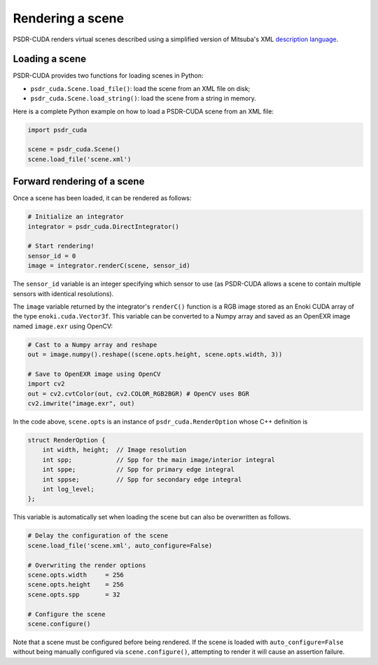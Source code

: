 .. _Python render:

Rendering a scene
====================

PSDR-CUDA renders virtual scenes described using a simplified version of Mitsuba's XML `description language <https://mitsuba2.readthedocs.io/en/latest/src/getting_started/file_format.html#sec-file-format>`_.


Loading a scene
--------------------

PSDR-CUDA provides two functions for loading scenes in Python:

- ``psdr_cuda.Scene.load_file()``: load the scene from an XML file on disk;

- ``psdr_cuda.Scene.load_string()``: load the scene from a string in memory.

Here is a complete Python example on how to load a PSDR-CUDA scene from an XML file:

.. code-block:: python3

   import psdr_cuda

   scene = psdr_cuda.Scene()
   scene.load_file('scene.xml')


Forward rendering of a scene
------------------------------

Once a scene has been loaded, it can be rendered as follows:

.. code-block:: python3

   # Initialize an integrator
   integrator = psdr_cuda.DirectIntegrator()

   # Start rendering!
   sensor_id = 0
   image = integrator.renderC(scene, sensor_id)

The ``sensor_id`` variable is an integer specifying which sensor to use (as PSDR-CUDA allows a scene to contain multiple sensors with identical resolutions).

The ``image`` variable returned by the integrator's ``renderC()`` function is a RGB image stored as an Enoki CUDA array of the type ``enoki.cuda.Vector3f``. This variable can be converted to a Numpy array and saved as an OpenEXR image named ``image.exr`` using OpenCV:

.. code-block:: python3

   # Cast to a Numpy array and reshape
   out = image.numpy().reshape((scene.opts.height, scene.opts.width, 3))

   # Save to OpenEXR image using OpenCV
   import cv2
   out = cv2.cvtColor(out, cv2.COLOR_RGB2BGR) # OpenCV uses BGR
   cv2.imwrite("image.exr", out)

In the code above, ``scene.opts`` is an instance of ``psdr_cuda.RenderOption`` whose C++ definition is

.. code-block:: c++

   struct RenderOption {
       int width, height;  // Image resolution
       int spp;            // Spp for the main image/interior integral
       int sppe;           // Spp for primary edge integral
       int sppse;          // Spp for secondary edge integral
       int log_level;
   };

This variable is automatically set when loading the scene but can also be overwritten as follows.

.. code-block:: python3

   # Delay the configuration of the scene
   scene.load_file('scene.xml', auto_configure=False)

   # Overwriting the render options
   scene.opts.width     = 256
   scene.opts.height    = 256
   scene.opts.spp       = 32

   # Configure the scene
   scene.configure()

Note that a scene must be configured before being rendered. If the scene is loaded with ``auto_configure=False`` without being manually configured via ``scene.configure()``, attempting to render it will cause an assertion failure.
